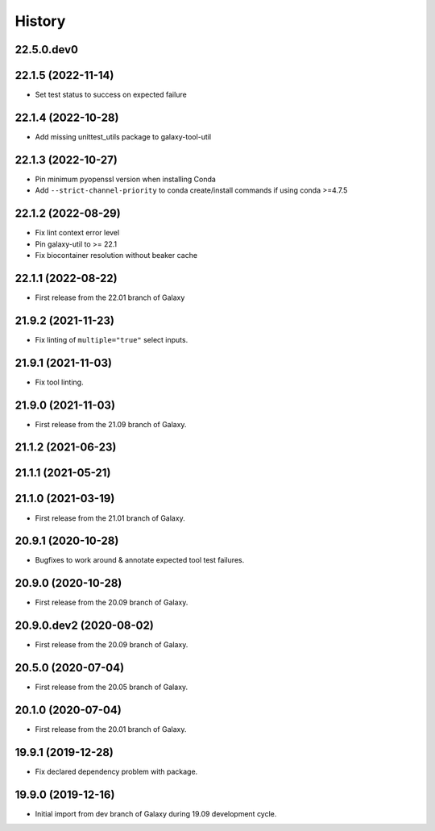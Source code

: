 History
-------

.. to_doc

-------------------
22.5.0.dev0
-------------------



-------------------
22.1.5 (2022-11-14)
-------------------

* Set test status to success on expected failure

-------------------
22.1.4 (2022-10-28)
-------------------

* Add missing unittest_utils package to galaxy-tool-util

-------------------
22.1.3 (2022-10-27)
-------------------

* Pin minimum pyopenssl version when installing Conda
* Add ``--strict-channel-priority`` to conda create/install commands if using conda >=4.7.5

-------------------
22.1.2 (2022-08-29)
-------------------

* Fix lint context error level
* Pin galaxy-util to >= 22.1
* Fix biocontainer resolution without beaker cache

--------------------
22.1.1 (2022-08-22)
--------------------

* First release from the 22.01 branch of Galaxy

---------------------
21.9.2 (2021-11-23)
---------------------

* Fix linting of ``multiple="true"`` select inputs.

---------------------
21.9.1 (2021-11-03)
---------------------

* Fix tool linting.

---------------------
21.9.0 (2021-11-03)
---------------------

* First release from the 21.09 branch of Galaxy.

---------------------
21.1.2 (2021-06-23)
---------------------



---------------------
21.1.1 (2021-05-21)
---------------------



---------------------
21.1.0 (2021-03-19)
---------------------

* First release from the 21.01 branch of Galaxy.

---------------------
20.9.1 (2020-10-28)
---------------------

* Bugfixes to work around & annotate expected tool test failures.

---------------------
20.9.0 (2020-10-28)
---------------------

* First release from the 20.09 branch of Galaxy.

--------------------------
20.9.0.dev2 (2020-08-02)
--------------------------

* First release from the 20.09 branch of Galaxy.

---------------------
20.5.0 (2020-07-04)
---------------------

* First release from the 20.05 branch of Galaxy.

---------------------
20.1.0 (2020-07-04)
---------------------

* First release from the 20.01 branch of Galaxy.

---------------------
19.9.1 (2019-12-28)
---------------------

* Fix declared dependency problem with package.

---------------------
19.9.0 (2019-12-16)
---------------------

* Initial import from dev branch of Galaxy during 19.09 development cycle.
